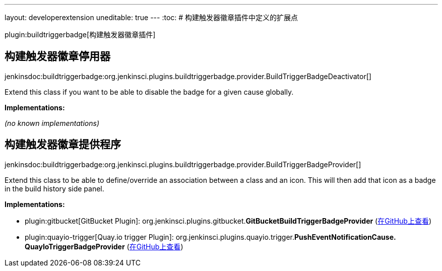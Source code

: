 ---
layout: developerextension
uneditable: true
---
:toc:
# 构建触发器徽章插件中定义的扩展点

plugin:buildtriggerbadge[构建触发器徽章插件]

## 构建触发器徽章停用器
+jenkinsdoc:buildtriggerbadge:org.jenkinsci.plugins.buildtriggerbadge.provider.BuildTriggerBadgeDeactivator[]+

+++ Extend this class if you want to be able to disable the badge for a given cause globally.+++


**Implementations:**

_(no known implementations)_


## 构建触发器徽章提供程序
+jenkinsdoc:buildtriggerbadge:org.jenkinsci.plugins.buildtriggerbadge.provider.BuildTriggerBadgeProvider[]+

+++ Extend this class to be able to define/override an association between a class and an icon. This will then add that icon as a badge in+++ +++ the build history side panel.+++


**Implementations:**

* plugin:gitbucket[GitBucket Plugin]: org.+++<wbr/>+++jenkinsci.+++<wbr/>+++plugins.+++<wbr/>+++gitbucket.+++<wbr/>+++**GitBucketBuildTriggerBadgeProvider** (link:https://github.com/jenkinsci/gitbucket-plugin/search?q=GitBucketBuildTriggerBadgeProvider&type=Code[在GitHub上查看])
* plugin:quayio-trigger[Quay.io trigger Plugin]: org.+++<wbr/>+++jenkinsci.+++<wbr/>+++plugins.+++<wbr/>+++quayio.+++<wbr/>+++trigger.+++<wbr/>+++**PushEventNotificationCause.+++<wbr/>+++QuayIoTriggerBadgeProvider** (link:https://github.com/jenkinsci/quayio-trigger-plugin/search?q=PushEventNotificationCause.QuayIoTriggerBadgeProvider&type=Code[在GitHub上查看])

